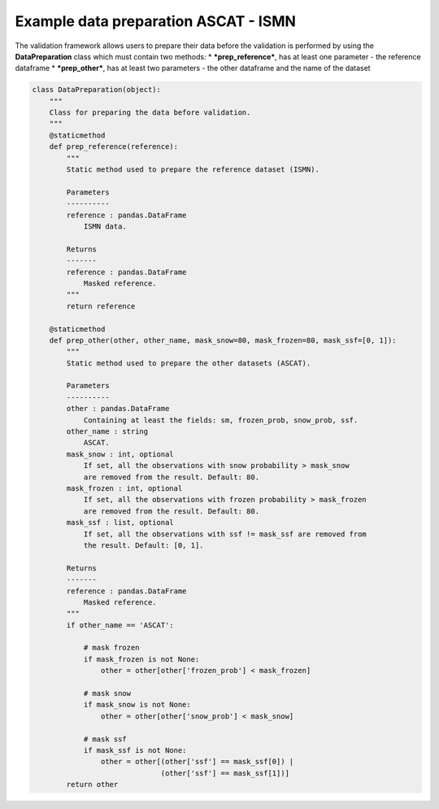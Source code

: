 
Example data preparation ASCAT - ISMN
=====================================

The validation framework allows users to prepare their data before the
validation is performed by using the **DataPreparation** class which
must contain two methods: \* ***prep\_reference***, has at least one
parameter - the reference dataframe \* ***prep\_other***, has at least
two parameters - the other dataframe and the name of the dataset

.. code:: python

    class DataPreparation(object):
        """
        Class for preparing the data before validation.
        """
        @staticmethod
        def prep_reference(reference):
            """
            Static method used to prepare the reference dataset (ISMN).
    
            Parameters
            ----------
            reference : pandas.DataFrame
                ISMN data.
    
            Returns
            -------
            reference : pandas.DataFrame
                Masked reference.
            """
            return reference
    
        @staticmethod
        def prep_other(other, other_name, mask_snow=80, mask_frozen=80, mask_ssf=[0, 1]):
            """
            Static method used to prepare the other datasets (ASCAT).
    
            Parameters
            ----------
            other : pandas.DataFrame
                Containing at least the fields: sm, frozen_prob, snow_prob, ssf.
            other_name : string
                ASCAT.
            mask_snow : int, optional
                If set, all the observations with snow probability > mask_snow
                are removed from the result. Default: 80.
            mask_frozen : int, optional
                If set, all the observations with frozen probability > mask_frozen
                are removed from the result. Default: 80.
            mask_ssf : list, optional
                If set, all the observations with ssf != mask_ssf are removed from
                the result. Default: [0, 1].
    
            Returns
            -------
            reference : pandas.DataFrame
                Masked reference.
            """
            if other_name == 'ASCAT':
    
                # mask frozen
                if mask_frozen is not None:
                    other = other[other['frozen_prob'] < mask_frozen]
    
                # mask snow
                if mask_snow is not None:
                    other = other[other['snow_prob'] < mask_snow]
    
                # mask ssf
                if mask_ssf is not None:
                    other = other[(other['ssf'] == mask_ssf[0]) |
                                  (other['ssf'] == mask_ssf[1])]
            return other
